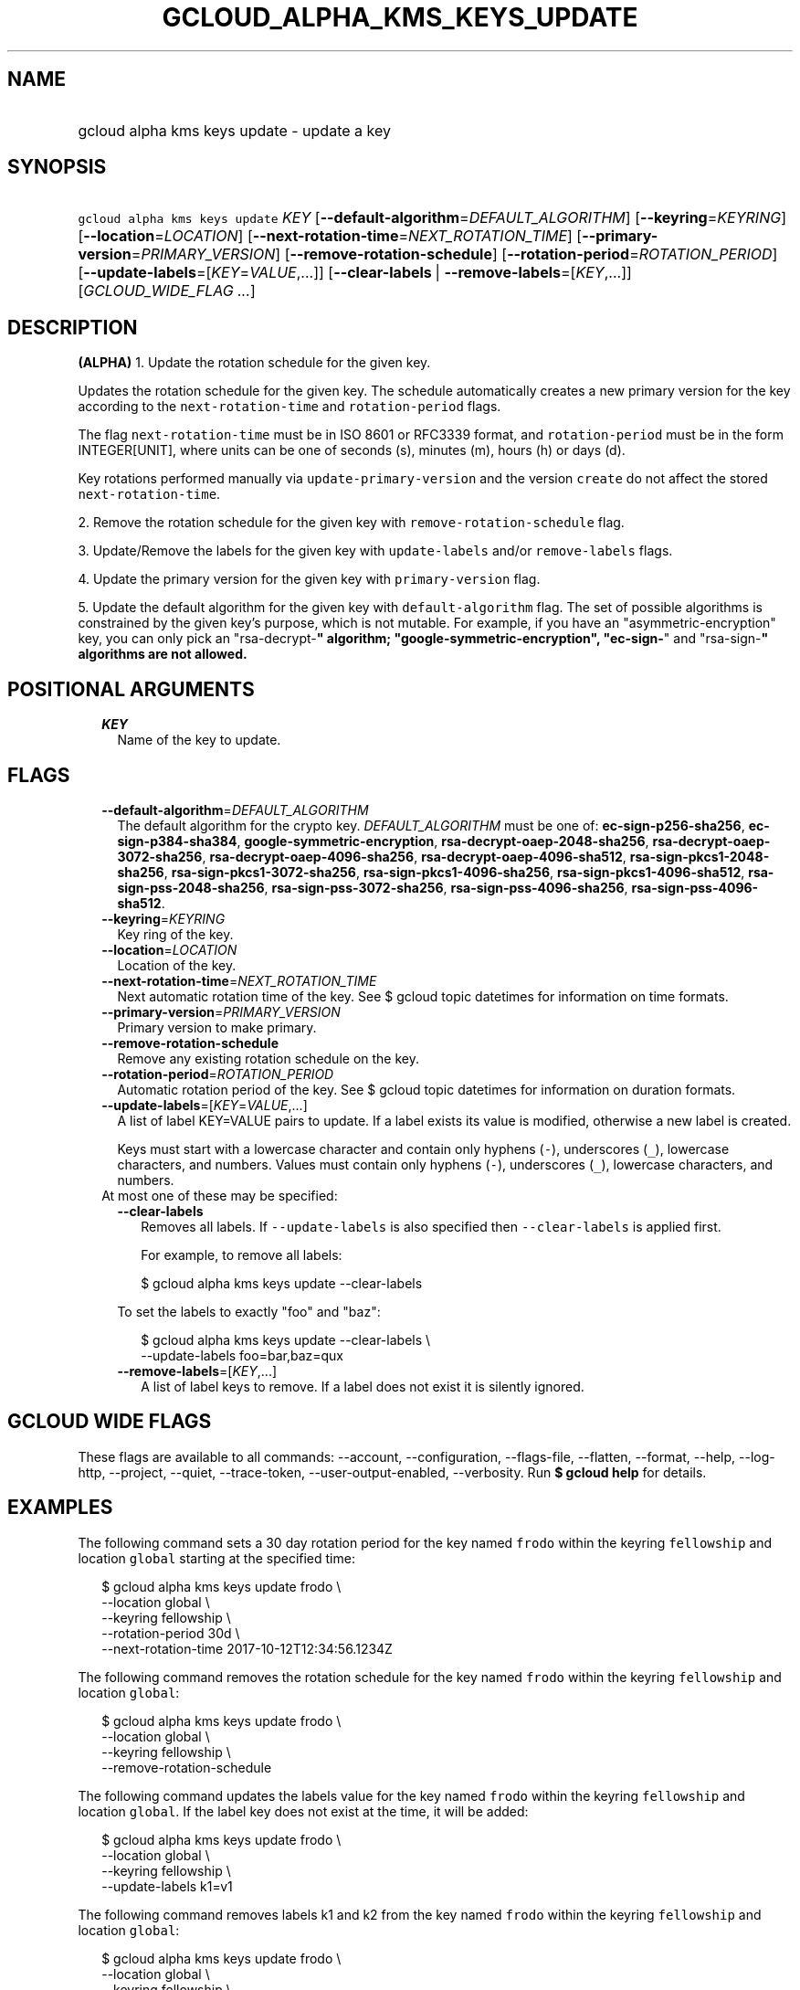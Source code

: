 
.TH "GCLOUD_ALPHA_KMS_KEYS_UPDATE" 1



.SH "NAME"
.HP
gcloud alpha kms keys update \- update a key



.SH "SYNOPSIS"
.HP
\f5gcloud alpha kms keys update\fR \fIKEY\fR [\fB\-\-default\-algorithm\fR=\fIDEFAULT_ALGORITHM\fR] [\fB\-\-keyring\fR=\fIKEYRING\fR] [\fB\-\-location\fR=\fILOCATION\fR] [\fB\-\-next\-rotation\-time\fR=\fINEXT_ROTATION_TIME\fR] [\fB\-\-primary\-version\fR=\fIPRIMARY_VERSION\fR] [\fB\-\-remove\-rotation\-schedule\fR] [\fB\-\-rotation\-period\fR=\fIROTATION_PERIOD\fR] [\fB\-\-update\-labels\fR=[\fIKEY\fR=\fIVALUE\fR,...]] [\fB\-\-clear\-labels\fR\ |\ \fB\-\-remove\-labels\fR=[\fIKEY\fR,...]] [\fIGCLOUD_WIDE_FLAG\ ...\fR]



.SH "DESCRIPTION"

\fB(ALPHA)\fR 1. Update the rotation schedule for the given key.

Updates the rotation schedule for the given key. The schedule automatically
creates a new primary version for the key according to the
\f5next\-rotation\-time\fR and \f5rotation\-period\fR flags.

The flag \f5next\-rotation\-time\fR must be in ISO 8601 or RFC3339 format, and
\f5rotation\-period\fR must be in the form INTEGER[UNIT], where units can be one
of seconds (s), minutes (m), hours (h) or days (d).

Key rotations performed manually via \f5update\-primary\-version\fR and the
version \f5create\fR do not affect the stored \f5next\-rotation\-time\fR.

2. Remove the rotation schedule for the given key with
\f5remove\-rotation\-schedule\fR flag.

3. Update/Remove the labels for the given key with \f5update\-labels\fR and/or
\f5remove\-labels\fR flags.

4. Update the primary version for the given key with \f5primary\-version\fR
flag.

5. Update the default algorithm for the given key with \f5default\-algorithm\fR
flag. The set of possible algorithms is constrained by the given key's purpose,
which is not mutable. For example, if you have an "asymmetric\-encryption" key,
you can only pick an "rsa\-decrypt\-\fB" algorithm;
"google\-symmetric\-encryption", "ec\-sign\-\fR" and "rsa\-sign\-\fB" algorithms
are not allowed.


\fR

.SH "POSITIONAL ARGUMENTS"

.RS 2m
.TP 2m
\fIKEY\fR
Name of the key to update.


.RE
.sp

.SH "FLAGS"

.RS 2m
.TP 2m
\fB\-\-default\-algorithm\fR=\fIDEFAULT_ALGORITHM\fR
The default algorithm for the crypto key. \fIDEFAULT_ALGORITHM\fR must be one
of: \fBec\-sign\-p256\-sha256\fR, \fBec\-sign\-p384\-sha384\fR,
\fBgoogle\-symmetric\-encryption\fR, \fBrsa\-decrypt\-oaep\-2048\-sha256\fR,
\fBrsa\-decrypt\-oaep\-3072\-sha256\fR, \fBrsa\-decrypt\-oaep\-4096\-sha256\fR,
\fBrsa\-decrypt\-oaep\-4096\-sha512\fR, \fBrsa\-sign\-pkcs1\-2048\-sha256\fR,
\fBrsa\-sign\-pkcs1\-3072\-sha256\fR, \fBrsa\-sign\-pkcs1\-4096\-sha256\fR,
\fBrsa\-sign\-pkcs1\-4096\-sha512\fR, \fBrsa\-sign\-pss\-2048\-sha256\fR,
\fBrsa\-sign\-pss\-3072\-sha256\fR, \fBrsa\-sign\-pss\-4096\-sha256\fR,
\fBrsa\-sign\-pss\-4096\-sha512\fR.

.TP 2m
\fB\-\-keyring\fR=\fIKEYRING\fR
Key ring of the key.

.TP 2m
\fB\-\-location\fR=\fILOCATION\fR
Location of the key.

.TP 2m
\fB\-\-next\-rotation\-time\fR=\fINEXT_ROTATION_TIME\fR
Next automatic rotation time of the key. See $ gcloud topic datetimes for
information on time formats.

.TP 2m
\fB\-\-primary\-version\fR=\fIPRIMARY_VERSION\fR
Primary version to make primary.

.TP 2m
\fB\-\-remove\-rotation\-schedule\fR
Remove any existing rotation schedule on the key.

.TP 2m
\fB\-\-rotation\-period\fR=\fIROTATION_PERIOD\fR
Automatic rotation period of the key. See $ gcloud topic datetimes for
information on duration formats.

.TP 2m
\fB\-\-update\-labels\fR=[\fIKEY\fR=\fIVALUE\fR,...]
A list of label KEY=VALUE pairs to update. If a label exists its value is
modified, otherwise a new label is created.

Keys must start with a lowercase character and contain only hyphens (\f5\-\fR),
underscores (\f5_\fR), lowercase characters, and numbers. Values must contain
only hyphens (\f5\-\fR), underscores (\f5_\fR), lowercase characters, and
numbers.

.TP 2m

At most one of these may be specified:

.RS 2m
.TP 2m
\fB\-\-clear\-labels\fR
Removes all labels. If \f5\-\-update\-labels\fR is also specified then
\f5\-\-clear\-labels\fR is applied first.

For example, to remove all labels:

.RS 2m
$ gcloud alpha kms keys update \-\-clear\-labels
.RE

To set the labels to exactly "foo" and "baz":

.RS 2m
$ gcloud alpha kms keys update \-\-clear\-labels \e
  \-\-update\-labels foo=bar,baz=qux
.RE

.TP 2m
\fB\-\-remove\-labels\fR=[\fIKEY\fR,...]
A list of label keys to remove. If a label does not exist it is silently
ignored.


.RE
.RE
.sp

.SH "GCLOUD WIDE FLAGS"

These flags are available to all commands: \-\-account, \-\-configuration,
\-\-flags\-file, \-\-flatten, \-\-format, \-\-help, \-\-log\-http, \-\-project,
\-\-quiet, \-\-trace\-token, \-\-user\-output\-enabled, \-\-verbosity. Run \fB$
gcloud help\fR for details.



.SH "EXAMPLES"

The following command sets a 30 day rotation period for the key named
\f5frodo\fR within the keyring \f5fellowship\fR and location \f5global\fR
starting at the specified time:

.RS 2m
$ gcloud alpha kms keys update frodo \e
    \-\-location global \e
    \-\-keyring fellowship \e
    \-\-rotation\-period 30d \e
    \-\-next\-rotation\-time 2017\-10\-12T12:34:56.1234Z
.RE

The following command removes the rotation schedule for the key named
\f5frodo\fR within the keyring \f5fellowship\fR and location \f5global\fR:

.RS 2m
$ gcloud alpha kms keys update frodo \e
    \-\-location global \e
    \-\-keyring fellowship \e
    \-\-remove\-rotation\-schedule
.RE

The following command updates the labels value for the key named \f5frodo\fR
within the keyring \f5fellowship\fR and location \f5global\fR. If the label key
does not exist at the time, it will be added:

.RS 2m
$ gcloud alpha kms keys update frodo \e
    \-\-location global \e
    \-\-keyring fellowship \e
    \-\-update\-labels k1=v1
.RE

The following command removes labels k1 and k2 from the key named \f5frodo\fR
within the keyring \f5fellowship\fR and location \f5global\fR:

.RS 2m
$ gcloud alpha kms keys update frodo \e
    \-\-location global \e
    \-\-keyring fellowship \e
    \-\-remove\-labels k1,k2
.RE

The following command updates the primary version for the key named \f5frodo\fR
within the keyring \f5fellowship\fR and location \f5global\fR:

.RS 2m
$ gcloud alpha kms keys update frodo \e
    \-\-location global \e
    \-\-keyring fellowship \e
    \-\-primary\-version 1
.RE

The following command updates the default algorithm for the key named
\f5frodo\fR within the keyring \f5fellowship\fR and location \f5global\fR,
assuming the key originally has purpose 'asymmetric\-encryption' and algorithm
\'rsa\-decrypt\-oaep\-2048\-sha256':

.RS 2m
$ gcloud alpha kms keys update frodo \e
    \-\-location global \e
    \-\-keyring fellowship \e
    \-\-default\-algorithm rsa\-decrypt\-oaep\-4096\-sha256
.RE



.SH "NOTES"

This command is currently in ALPHA and may change without notice. If this
command fails with API permission errors despite specifying the right project,
you will have to apply for early access and have your projects registered on the
API whitelist to use it. To do so, contact Support at
https://cloud.google.com/support/. These variants are also available:

.RS 2m
$ gcloud kms keys update
$ gcloud beta kms keys update
.RE

